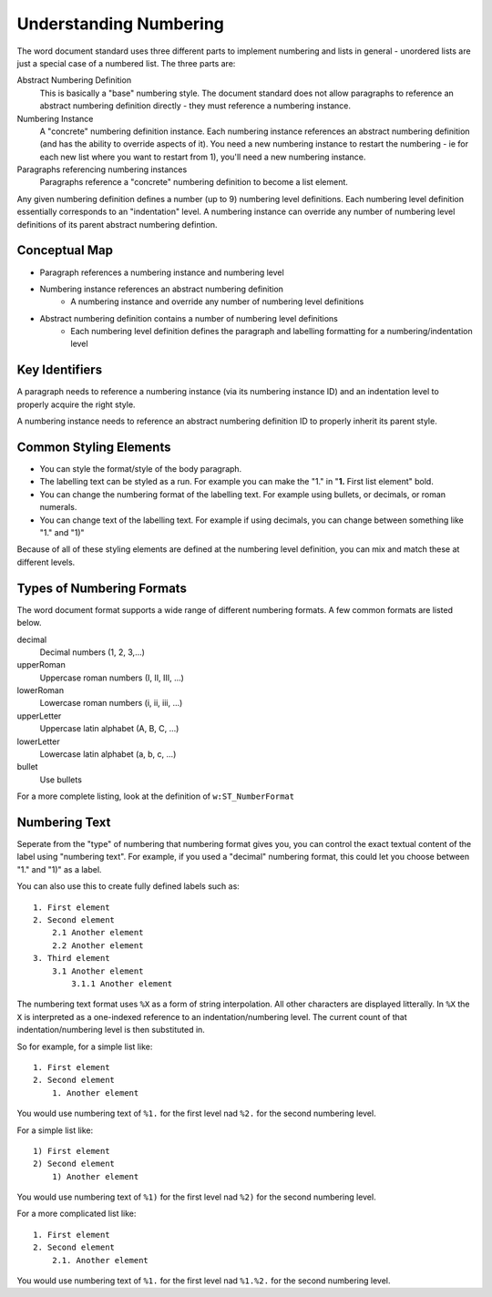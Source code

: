 .. _understanding_numbering:

Understanding Numbering
=======================

The word document standard uses three different parts to implement numbering and lists 
in general - unordered lists are just a special case of a numbered list. The three parts
are:

Abstract Numbering Definition
    This is basically a "base" numbering style. The document standard does not allow 
    paragraphs to reference an abstract numbering definition directly - they must 
    reference a numbering instance.

Numbering Instance
    A "concrete" numbering definition instance. Each numbering instance references
    an abstract numbering definition (and has the ability to override aspects of it).
    You need a new numbering instance to restart the numbering - ie for each new list
    where you want to restart from 1), you'll need a new numbering instance.

Paragraphs referencing numbering instances
    Paragraphs reference a "concrete" numbering definition to become a list element.

Any given numbering definition defines a number (up to 9) numbering level definitions.
Each numbering level definition essentially corresponds to an "indentation" level.
A numbering instance can override any number of numbering level definitions of its
parent abstract numbering defintion.

Conceptual Map
--------------

- Paragraph references a numbering instance and numbering level
- Numbering instance references an abstract numbering definition
    - A numbering instance and override any number of numbering level definitions
- Abstract numbering definition contains a number of numbering level definitions
    - Each numbering level definition defines the paragraph and labelling formatting for
      a numbering/indentation level

Key Identifiers
---------------

A paragraph needs to reference a numbering instance (via its numbering instance ID) and
an indentation level to properly acquire the right style.

A numbering instance needs to reference an abstract numbering definition ID to properly
inherit its parent style. 

Common Styling Elements
-----------------------

* You can style the format/style of the body paragraph.
* The labelling text can be styled as a run. For example you can make the "1." in 
  "**1.** First list element" bold.
* You can change the numbering format of the labelling text. For example using bullets,
  or decimals, or roman numerals.
* You can change text of the labelling text. For example if using decimals, you can 
  change between something like "1." and "1)"

Because of all of these styling elements are defined at the numbering level definition, 
you can mix and match these at different levels. 

Types of Numbering Formats
--------------------------

The word document format supports a wide range of different numbering formats. A few 
common formats are listed below.

decimal
    Decimal numbers (1, 2, 3,...)
upperRoman
    Uppercase roman numbers (I, II, III, ...)
lowerRoman
    Lowercase roman numbers (i, ii, iii, ...)
upperLetter
    Uppercase latin alphabet (A, B, C, ...)
lowerLetter
    Lowercase latin alphabet (a, b, c, ...)
bullet
    Use bullets

For a more complete listing, look at the definition of ``w:ST_NumberFormat``

Numbering Text
--------------

Seperate from the "type" of numbering that numbering format gives you, you can control
the exact textual content of the label using "numbering text". For example, if you used
a "decimal" numbering format, this could let you choose between "1." and "1)" as a 
label.

You can also use this to create fully defined labels such as::

    1. First element
    2. Second element
        2.1 Another element
        2.2 Another element
    3. Third element
        3.1 Another element
            3.1.1 Another element

The numbering text format uses ``%X`` as a form of string interpolation. All other 
characters are displayed litterally. In ``%X`` the ``X`` is interpreted as a one-indexed
reference to an indentation/numbering level. The current count of that 
indentation/numbering level is then substituted in.

So for example, for a simple list like::

    1. First element
    2. Second element
        1. Another element

You would use numbering text of ``%1.`` for the first level nad ``%2.`` for the second
numbering level.

For a simple list like::

    1) First element
    2) Second element
        1) Another element

You would use numbering text of ``%1)`` for the first level nad ``%2)`` for the second
numbering level.

For a more complicated list like::

    1. First element
    2. Second element
        2.1. Another element

You would use numbering text of ``%1.`` for the first level nad ``%1.%2.`` for the 
second numbering level.